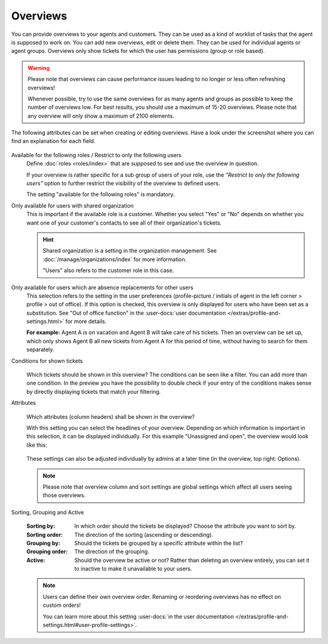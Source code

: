 Overviews
=========

You can provide overviews to your agents and customers. They can be used as a
kind of worklist of tasks that the agent is supposed to work on.
You can add new overviews, edit or delete them. They can be used for individual
agents or agent groups. Overviews only show tickets for which the user has
permissions (group or role based).

.. warning::

   Please note that overviews can cause performance issues leading to no longer
   or less often refreshing overviews!

   Whenever possible, try to use the same overviews for as many agents and
   groups as possible to keep the number of overviews
   low. For best results, you should use a maximum of 15-20 overviews.
   Please note that any overview will only show a maximum of 2100 elements.

The following attributes can be set when creating or editing overviews. Have a
look under the screenshot where you can find an explanation for each field.

   .. figure:: /images/manage/overviews/restriction-and-availability-of-overviews-for-roles-and-users.png
      :width: 80%
      :align: center

Available for the following roles / Restrict to only the following users
   Define :doc:`roles <roles/index>` that are supposed to see and use the
   overview in question.

   If your overview is rather specific for a sub group of users of your role,
   use the *"Restrict to only the following users"* option to further restrict
   the visibility of the overview to defined users.

   The setting "available for the following roles" is mandatory.

Only available for users with shared organization
   This is important if the available role is a customer.
   Whether you select "Yes" or "No" depends on whether you want one of your
   customer's contacts to see all of their organization's tickets.

   .. hint::

      Shared organization is a setting in the organization management.
      See :doc:`/manage/organizations/index` for more information.

      "Users" also refers to the customer role in this case.

Only available for users which are absence replacements for other users
   This selection refers to the setting in the user preferences
   (profile-picture / initials of agent in the left corner > profile > out of
   office). If this option is checked, this overview is only
   displayed for users who have been set as a substitution. See
   "Out of office function" in the
   :user-docs:`user documentation </extras/profile-and-settings.html>` for
   more details.

   **For example:** Agent A is on vacation and Agent B will take care of his
   tickets. Then an overview can be set up, which only shows Agent B all
   new tickets from Agent A for this period of time, without having to search
   for them separately.

Conditions for shown tickets
   .. figure:: /images/manage/overviews/overview-conditions-for-to-be-shown-tickets.png

   Which tickets should be shown in this overview? The conditions can be seen
   like a filter. You can add more than one condition. In the preview you have the
   possibility to double check if your entry of the conditions makes sense by
   directly displaying tickets that match your filtering.

   .. include:: /misc/object-conditions/conditioning-depth-hint.include.rst

Attributes
   .. figure:: /images/manage/overviews/sample-attributes-of-a-configured-overview.png

   Which attributes (column headers) shall be shown in the overview?

   With this setting you can select the headlines of your overview. Depending
   on which information is important in this selection, it can be displayed
   individually. For this example "Unassigned and open", the overview would
   look like this:

   .. figure:: /images/manage/overviews/attribute-selection-for-overviews.png

   These settings can also be adjusted individually by admins at a later time
   (in the overview, top right: Options).

   .. note::

      Please note that overview column and sort settings are global settings
      which affect all users seeing those overviews.

Sorting, Grouping and Active
   .. figure:: /images/manage/overviews/ordering-and-grouping-of-overviews.png

   :Sorting by:
      In which order should the tickets be displayed? Choose the attribute
      you want to sort by.

   :Sorting order:
      The direction of the sorting (ascending or descending).

   :Grouping by:
      Should the tickets be grouped by a specific attribute within the list?

   :Grouping order:
      The direction of the grouping.

   :Active:
      Should the overview be active or not?
      Rather than deleting an overview entirely, you can set it to inactive to
      make it unavailable to your users.

   .. note::

      Users can define their own overview order.
      Renaming or reordering overviews has no effect on custom orders!

      You can learn more about this setting
      :user-docs:`in the user documentation </extras/profile-and-settings.html#user-profile-settings>`.
